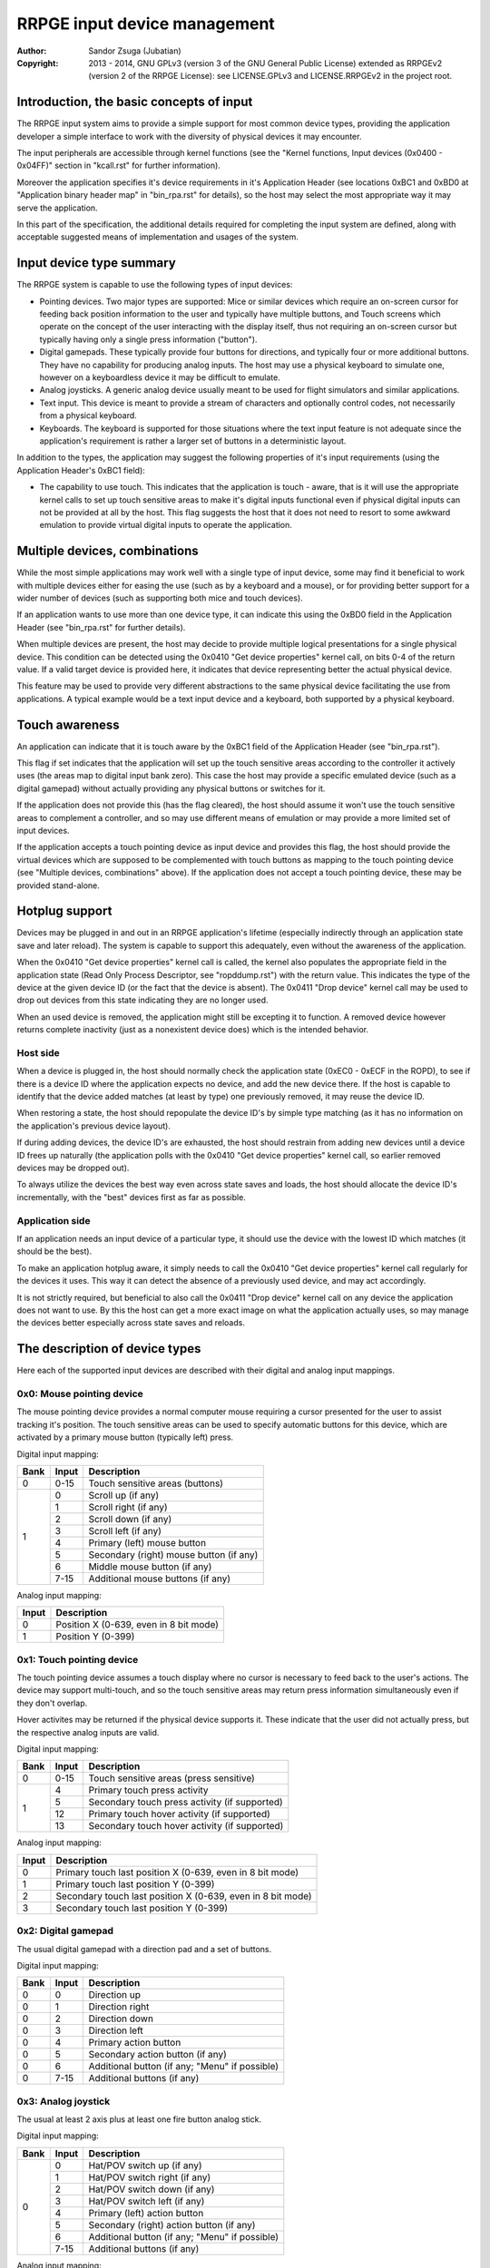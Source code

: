 
RRPGE input device management
==============================================================================

:Author:    Sandor Zsuga (Jubatian)
:Copyright: 2013 - 2014, GNU GPLv3 (version 3 of the GNU General Public
            License) extended as RRPGEv2 (version 2 of the RRPGE License): see
            LICENSE.GPLv3 and LICENSE.RRPGEv2 in the project root.




Introduction, the basic concepts of input
------------------------------------------------------------------------------


The RRPGE input system aims to provide a simple support for most common device
types, providing the application developer a simple interface to work with the
diversity of physical devices it may encounter.

The input peripherals are accessible through kernel functions (see the
"Kernel functions, Input devices (0x0400 - 0x04FF)" section in "kcall.rst" for
further information).

Moreover the application specifies it's device requirements in it's
Application Header (see locations 0xBC1 and 0xBD0 at "Application binary
header map" in "bin_rpa.rst" for details), so the host may select the most
appropriate way it may serve the application.

In this part of the specification, the additional details required for
completing the input system are defined, along with acceptable suggested
means of implementation and usages of the system.




Input device type summary
------------------------------------------------------------------------------


The RRPGE system is capable to use the following types of input devices:

- Pointing devices. Two major types are supported: Mice or similar devices
  which require an on-screen cursor for feeding back position information to
  the user and typically have multiple buttons, and Touch screens which
  operate on the concept of the user interacting with the display itself, thus
  not requiring an on-screen cursor but typically having only a single press
  information ("button").

- Digital gamepads. These typically provide four buttons for directions, and
  typically four or more additional buttons. They have no capability for
  producing analog inputs. The host may use a physical keyboard to simulate
  one, however on a keyboardless device it may be difficult to emulate.

- Analog joysticks. A generic analog device usually meant to be used for
  flight simulators and similar applications.

- Text input. This device is meant to provide a stream of characters and
  optionally control codes, not necessarily from a physical keyboard.

- Keyboards. The keyboard is supported for those situations where the text
  input feature is not adequate since the application's requirement is rather
  a larger set of buttons in a deterministic layout.

In addition to the types, the application may suggest the following properties
of it's input requirements (using the Application Header's 0xBC1 field):

- The capability to use touch. This indicates that the application is touch -
  aware, that is it will use the appropriate kernel calls to set up touch
  sensitive areas to make it's digital inputs functional even if physical
  digital inputs can not be provided at all by the host. This flag suggests
  the host that it does not need to resort to some awkward emulation to
  provide virtual digital inputs to operate the application.




Multiple devices, combinations
------------------------------------------------------------------------------


While the most simple applications may work well with a single type of input
device, some may find it beneficial to work with multiple devices either for
easing the use (such as by a keyboard and a mouse), or for providing better
support for a wider number of devices (such as supporting both mice and touch
devices).

If an application wants to use more than one device type, it can indicate this
using the 0xBD0 field in the Application Header (see "bin_rpa.rst" for further
details).

When multiple devices are present, the host may decide to provide multiple
logical presentations for a single physical device. This condition can be
detected using the 0x0410 "Get device properties" kernel call, on bits 0-4 of
the return value. If a valid target device is provided here, it indicates that
device representing better the actual physical device.

This feature may be used to provide very different abstractions to the same
physical device facilitating the use from applications. A typical example
would be a text input device and a keyboard, both supported by a physical
keyboard.




Touch awareness
------------------------------------------------------------------------------


An application can indicate that it is touch aware by the 0xBC1 field of the
Application Header (see "bin_rpa.rst").

This flag if set indicates that the application will set up the touch
sensitive areas according to the controller it actively uses (the areas map to
digital input bank zero). This case the host may provide a specific emulated
device (such as a digital gamepad) without actually providing any physical
buttons or switches for it.

If the application does not provide this (has the flag cleared), the host
should assume it won't use the touch sensitive areas to complement a
controller, and so may use different means of emulation or may provide a more
limited set of input devices.

If the application accepts a touch pointing device as input device and
provides this flag, the host should provide the virtual devices which are
supposed to be complemented with touch buttons as mapping to the touch
pointing device (see "Multiple devices, combinations" above). If the
application does not accept a touch pointing device, these may be provided
stand-alone.




Hotplug support
------------------------------------------------------------------------------


Devices may be plugged in and out in an RRPGE application's lifetime
(especially indirectly through an application state save and later reload).
The system is capable to support this adequately, even without the awareness
of the application.

When the 0x0410 "Get device properties" kernel call is called, the kernel also
populates the appropriate field in the application state (Read Only Process
Descriptor, see "ropddump.rst") with the return value. This indicates the type
of the device at the given device ID (or the fact that the device is absent).
The 0x0411 "Drop device" kernel call may be used to drop out devices from this
state indicating they are no longer used.

When an used device is removed, the application might still be excepting it to
function. A removed device however returns complete inactivity (just as a
nonexistent device does) which is the intended behavior.


Host side
^^^^^^^^^^^^^^^^^^^^^^^^^^^^^^

When a device is plugged in, the host should normally check the application
state (0xEC0 - 0xECF in the ROPD), to see if there is a device ID where the
application expects no device, and add the new device there. If the host is
capable to identify that the device added matches (at least by type) one
previously removed, it may reuse the device ID.

When restoring a state, the host should repopulate the device ID's by simple
type matching (as it has no information on the application's previous device
layout).

If during adding devices, the device ID's are exhausted, the host should
restrain from adding new devices until a device ID frees up naturally (the
application polls with the 0x0410 "Get device properties" kernel call, so
earlier removed devices may be dropped out).

To always utilize the devices the best way even across state saves and
loads, the host should allocate the device ID's incrementally, with the "best"
devices first as far as possible.


Application side
^^^^^^^^^^^^^^^^^^^^^^^^^^^^^^

If an application needs an input device of a particular type, it should use
the device with the lowest ID which matches (it should be the best).

To make an application hotplug aware, it simply needs to call the 0x0410 "Get
device properties" kernel call regularly for the devices it uses. This way it
can detect the absence of a previously used device, and may act accordingly.

It is not strictly required, but beneficial to also call the 0x0411 "Drop
device" kernel call on any device the application does not want to use. By
this the host can get a more exact image on what the application actually
uses, so may manage the devices better especially across state saves and
reloads.




The description of device types
------------------------------------------------------------------------------


Here each of the supported input devices are described with their digital and
analog input mappings.


0x0: Mouse pointing device
^^^^^^^^^^^^^^^^^^^^^^^^^^^^^^

The mouse pointing device provides a normal computer mouse requiring a cursor
presented for the user to assist tracking it's position. The touch sensitive
areas can be used to specify automatic buttons for this device, which are
activated by a primary mouse button (typically left) press.

Digital input mapping:

+------+-------+-------------------------------------------------------------+
| Bank | Input | Description                                                 |
+======+=======+=============================================================+
| 0    | 0-15  | Touch sensitive areas (buttons)                             |
+------+-------+-------------------------------------------------------------+
|      | 0     | Scroll up (if any)                                          |
| 1    +-------+-------------------------------------------------------------+
|      | 1     | Scroll right (if any)                                       |
|      +-------+-------------------------------------------------------------+
|      | 2     | Scroll down (if any)                                        |
|      +-------+-------------------------------------------------------------+
|      | 3     | Scroll left (if any)                                        |
|      +-------+-------------------------------------------------------------+
|      | 4     | Primary (left) mouse button                                 |
|      +-------+-------------------------------------------------------------+
|      | 5     | Secondary (right) mouse button (if any)                     |
|      +-------+-------------------------------------------------------------+
|      | 6     | Middle mouse button (if any)                                |
|      +-------+-------------------------------------------------------------+
|      | 7-15  | Additional mouse buttons (if any)                           |
+------+-------+-------------------------------------------------------------+

Analog input mapping:

+-------+--------------------------------------------------------------------+
| Input | Description                                                        |
+=======+====================================================================+
| 0     | Position X (0-639, even in 8 bit mode)                             |
+-------+--------------------------------------------------------------------+
| 1     | Position Y (0-399)                                                 |
+-------+--------------------------------------------------------------------+


0x1: Touch pointing device
^^^^^^^^^^^^^^^^^^^^^^^^^^^^^^

The touch pointing device assumes a touch display where no cursor is necessary
to feed back to the user's actions. The device may support multi-touch, and
so the touch sensitive areas may return press information simultaneously even
if they don't overlap.

Hover activites may be returned if the physical device supports it. These
indicate that the user did not actually press, but the respective analog
inputs are valid.

Digital input mapping:

+------+-------+-------------------------------------------------------------+
| Bank | Input | Description                                                 |
+======+=======+=============================================================+
| 0    | 0-15  | Touch sensitive areas (press sensitive)                     |
+------+-------+-------------------------------------------------------------+
|      | 4     | Primary touch press activity                                |
| 1    +-------+-------------------------------------------------------------+
|      | 5     | Secondary touch press activity (if supported)               |
|      +-------+-------------------------------------------------------------+
|      | 12    | Primary touch hover activity (if supported)                 |
|      +-------+-------------------------------------------------------------+
|      | 13    | Secondary touch hover activity (if supported)               |
+------+-------+-------------------------------------------------------------+

Analog input mapping:

+-------+--------------------------------------------------------------------+
| Input | Description                                                        |
+=======+====================================================================+
| 0     | Primary touch last position X (0-639, even in 8 bit mode)          |
+-------+--------------------------------------------------------------------+
| 1     | Primary touch last position Y (0-399)                              |
+-------+--------------------------------------------------------------------+
| 2     | Secondary touch last position X (0-639, even in 8 bit mode)        |
+-------+--------------------------------------------------------------------+
| 3     | Secondary touch last position Y (0-399)                            |
+-------+--------------------------------------------------------------------+


0x2: Digital gamepad
^^^^^^^^^^^^^^^^^^^^^^^^^^^^^^

The usual digital gamepad with a direction pad and a set of buttons.

Digital input mapping:

+------+-------+-------------------------------------------------------------+
| Bank | Input | Description                                                 |
+======+=======+=============================================================+
| 0    | 0     | Direction up                                                |
+------+-------+-------------------------------------------------------------+
| 0    | 1     | Direction right                                             |
+------+-------+-------------------------------------------------------------+
| 0    | 2     | Direction down                                              |
+------+-------+-------------------------------------------------------------+
| 0    | 3     | Direction left                                              |
+------+-------+-------------------------------------------------------------+
| 0    | 4     | Primary action button                                       |
+------+-------+-------------------------------------------------------------+
| 0    | 5     | Secondary action button (if any)                            |
+------+-------+-------------------------------------------------------------+
| 0    | 6     | Additional button (if any; "Menu" if possible)              |
+------+-------+-------------------------------------------------------------+
| 0    | 7-15  | Additional buttons (if any)                                 |
+------+-------+-------------------------------------------------------------+


0x3: Analog joystick
^^^^^^^^^^^^^^^^^^^^^^^^^^^^^^

The usual at least 2 axis plus at least one fire button analog stick.

Digital input mapping:

+------+-------+-------------------------------------------------------------+
| Bank | Input | Description                                                 |
+======+=======+=============================================================+
|      | 0     | Hat/POV switch up (if any)                                  |
| 0    +-------+-------------------------------------------------------------+
|      | 1     | Hat/POV switch right (if any)                               |
|      +-------+-------------------------------------------------------------+
|      | 2     | Hat/POV switch down (if any)                                |
|      +-------+-------------------------------------------------------------+
|      | 3     | Hat/POV switch left (if any)                                |
|      +-------+-------------------------------------------------------------+
|      | 4     | Primary (left) action button                                |
|      +-------+-------------------------------------------------------------+
|      | 5     | Secondary (right) action button (if any)                    |
|      +-------+-------------------------------------------------------------+
|      | 6     | Additional button (if any; "Menu" if possible)              |
|      +-------+-------------------------------------------------------------+
|      | 7-15  | Additional buttons (if any)                                 |
+------+-------+-------------------------------------------------------------+

Analog input mapping:

+-------+--------------------------------------------------------------------+
| Input | Description                                                        |
+=======+====================================================================+
| 0     | Position X (-0x8000 - 0x7FFF)                                      |
+-------+--------------------------------------------------------------------+
| 1     | Position Y (-0x8000 - 0x7FFF)                                      |
+-------+--------------------------------------------------------------------+
| 2     | Position Z (-0x8000 - 0x7FFF; usually twisting the stick)          |
+-------+--------------------------------------------------------------------+
| 3     | Throttle controller (-0x8000 - 0x7FFF)                             |
+-------+--------------------------------------------------------------------+


0x4: Text input
^^^^^^^^^^^^^^^^^^^^^^^^^^^^^^

The text input device is special in that it is accessible through a separate
kernel call (0x0424: "Pop text input FIFO"). It provides no digital or analog
inputs. It may typically be backed by a keyboard, but other physical devices
might be possible.

More on this device can be found in the "Text input control codes" chapter.


0x5: Keyboard
^^^^^^^^^^^^^^^^^^^^^^^^^^^^^^

The keyboard device is provided as a large array of buttons for application
requiring such an input device. Note that for text input, the Text input
device is more suitable.

The descriptions for the digital inputs should be applied by the standard US
QWERTY layout as below (only the alphanumeric portion shown): ::

    +----------------------------------------------------------------...
    | +---+   +---+---+---+---+ +---+---+---+---+ +---+---+---+---+
    | |ESC|   | F1| F2| F3| F4| | F5| F6| F7| F8| | F9|F10|F11|F12|
    | +---+   +---+---+---+---+ +---+---+---+---+ +---+---+---+---+
    | +---+---+---+---+---+---+---+---+---+---+---+---+---+---+---+
    | | ~ | 1 | 2 | 3 | 4 | 5 | 6 | 7 | 8 | 9 | 0 | - | + | | |BKS|
    | +---+-+-+-+-+-+-+-+-+-+-+-+-+-+-+-+-+-+-+-+-+-+-+-+-+-+-+---+
    | | TAB | Q | W | E | R | T | Y | U | I | O | P | { | } |     |
    | +-----++--++--++--++--++--++--++--++--++--++--++--++--+ENTER|
    | | CAPS | A | S | D | F | G | H | J | K | L | : | " |        |
    | +------+-+-+-+-+-+-+-+-+-+-+-+-+-+-+-+-+-+-+-+-+-+-+--------+
    | | SHIFT  | Z | X | C | V | B | N | M | < | > | ? |  SHIFT   |
    | +----+---++--+-+-+---+---+---+---+---+--++---+---+-----+----+
    | |CTRL|    |ALT |         SPACE          |ALTG|         |CTRL|
    | +----+    +----+------------------------+----+         +----+
    +----------------------------------------------------------------...

If necessary, the actual labeling of the keys may be requestable using the
0x0412 "Get digital input description symbols" kernel call.

The first input bank is a combined button state, provided for easing some
typical keyboard uses, and to make it possible to support these uses with
touch in touch aware applications.

Digital input mapping of bank zero:

+------+-------+-------------------------------------------------------------+
| Bank | Input | Description                                                 |
+======+=======+=============================================================+
|      | 0     | Direction key up; Numpad 8; key 8                           |
| 0    +-------+-------------------------------------------------------------+
|      | 1     | Direction key right; Numpad 6; key 6                        |
|      +-------+-------------------------------------------------------------+
|      | 2     | Direction key down; Numpad 2; key 2                         |
|      +-------+-------------------------------------------------------------+
|      | 3     | Direction key left; Numpad 4; key 4                         |
|      +-------+-------------------------------------------------------------+
|      | 4     | SPACE; ENTER; Numpad Enter                                  |
|      +-------+-------------------------------------------------------------+
|      | 5     | ALT; ALTG; Numpad 0; key 0; Insert                          |
|      +-------+-------------------------------------------------------------+
|      | 6     | ESC; Numpad Del; Delete (+ Optionally "menu" if available)  |
|      +-------+-------------------------------------------------------------+
|      | 7     | F1; Numpad 5; key 5                                         |
|      +-------+-------------------------------------------------------------+
|      | 8     | Numpad 9, key 9, Page Up                                    |
|      +-------+-------------------------------------------------------------+
|      | 9     | Numpad 3, key 3, Page Down                                  |
|      +-------+-------------------------------------------------------------+
|      | 10    | Numpad 1, key 1, End                                        |
|      +-------+-------------------------------------------------------------+
|      | 11    | Numpad 7, key 7, Home                                       |
|      +-------+-------------------------------------------------------------+
|      | 12    | Numpad /                                                    |
|      +-------+-------------------------------------------------------------+
|      | 13    | Numpad *                                                    |
|      +-------+-------------------------------------------------------------+
|      | 14    | Numpad -                                                    |
|      +-------+-------------------------------------------------------------+
|      | 15    | Numpad +                                                    |
+------+-------+-------------------------------------------------------------+

The mapping of the individual keys are shown on the following tables. Empty
indicates unused slots. If the keyboard does not contain a numeric pad, but a
switch, then the switch should be interpreted by the host and keys should be
returned accordingly. Notes (#x) in the table are described below it.

+---+--------+---+---+---+---+---+---+---+---+---+---+---+---+---+---+---+---+
|Bnk|  Area  | 0 | 1 | 2 | 3 | 4 | 5 | 6 | 7 | 8 | 9 |10 |11 |12 |13 |14 |15 |
+===+========+===+===+===+===+===+===+===+===+===+===+===+===+===+===+===+===+
| 1 | Numpad | 0 | 1 | 2 | 3 | 4 | 5 | 6 | 7 | 8 | 9 |ENT|Del| / | * | - | + |
+---+--------+---+---+---+---+---+---+---+---+---+---+---+---+---+---+---+---+
| 2 | F-Row  |ESC| F1| F2| F3| F4| F5| F6| F7| F8| F9|F10|F11|F12| #0        |
+---+--------+---+---+---+---+---+---+---+---+---+---+---+---+---+---+---+---+
| 3 | NumRow | ~ | 1 | 2 | 3 | 4 | 5 | 6 | 7 | 8 | 9 | 0 | - | + | | |BKS|   |
+---+--------+---+---+---+---+---+---+---+---+---+---+---+---+---+---+---+---+
| 4 | UpRow  |TAB| Q | W | E | R | T | Y | U | I | O | P | { | } |           |
+---+--------+---+---+---+---+---+---+---+---+---+---+---+---+---+---+-------+
| 5 | HomeRow|#1 | A | S | D | F | G | H | J | K | L | : | " |#2 |ENT|       |
+---+--------+---+---+---+---+---+---+---+---+---+---+---+---+---+---+-------+
| 6 | BotRow |SHL|#3 | Y | X | C | V | B | N | M | < | > | ? |#3 |SHR|       |
+---+--------+---+---+---+---+---+---+---+---+---+---+---+---+---+---+-------+
| 7 | Control|CTL|#4 |ALT|SPC|ALG| #4    |CTR|#5 |                           |
+---+--------+---+---+---+---+---+---+---+---+---+---+-----------------------+
| 8 | Dirs   |Up |Rig|Dwn|Lft|Ins|Del|Hom|End|PgU|PgD|                       |
+---+--------+---+---+---+---+---+---+---+---+---+---+-----------------------+
| 9 | Extra  | #6                                                            |
+---+--------+---------------------------------------------------------------+

- #0: If the host supports returning presses for the Print Screen, Scroll Lock
  and Break keys, they may be provided here.

- #1: If the host supports returning presses for the Caps Lock key, it may be
  returned here.

- #2: Place for an extra key in the Home row if any.

- #3: Places for extra keys in the Bottom row if any.

- #4: If the host supports returning presses for the menu keys, they may be
  returned here.

- #5: If the host supports returning presses for the Num Lock key, it may be
  returned here.

- #6: If the keyboard contains additional keys to those defined, they may be
  implemented in this area.




Digital input description symbols
------------------------------------------------------------------------------


The kernel function 0x0412 "Get digital input description symbols" return the
assignment of digital inputs to specific physical devices, typically the keys
on a keyboard.

The purpose of this function is twofold: for one, it provides information on
whether the particular input is available (returning zero unless so), for an
other, it may be use to assist users of the application to locate the physical
inputs required to control the application.

For most keyboard keys simply the UTF-32 character code is returned. This way
aware applications may even display some international characters if the
keyboard is known to have such. Note that always the uppercase variant of the
character should be returned by the host for this purpose unless separate keys
are provided for the lowercase and uppercase variants of the character. Note
that several keys map to certain ASCII control codes, these are also listed.

Otherwise the following special codes are available:

+--------------+-------------------------------------------------------------+
| Code (32bit) | Description                                                 |
+==============+=============================================================+
| 0x00000000   | Input does not exist (may only be provided by touch)        |
+--------------+-------------------------------------------------------------+
| 0x00000008   | 'Backspace' key                                             |
+--------------+-------------------------------------------------------------+
| 0x00000009   | 'TAB' key                                                   |
+--------------+-------------------------------------------------------------+
| 0x0000000A   | Main 'Enter' key                                            |
+--------------+-------------------------------------------------------------+
| 0x0000001B   | 'ESC' key                                                   |
+--------------+-------------------------------------------------------------+
| 0x00000020   | 'Space' key                                                 |
+--------------+-------------------------------------------------------------+
| 0x0000007F   | 'Delete' key                                                |
+--------------+-------------------------------------------------------------+
| 0x8000000A   | Numeric pad 'Enter'                                         |
+--------------+-------------------------------------------------------------+
| 0x8000002A   | Numeric pad '*'                                             |
+--------------+-------------------------------------------------------------+
| 0x8000002B   | Numeric pad '+'                                             |
+--------------+-------------------------------------------------------------+
| 0x8000002C   | Numeric pad ',' (Del)                                       |
+--------------+-------------------------------------------------------------+
| 0x8000002D   | Numeric pad '-'                                             |
+--------------+-------------------------------------------------------------+
| 0x8000002F   | Numeric pad '/'                                             |
+--------------+-------------------------------------------------------------+
| 0x80000030   |                                                             |
| \-           | Numeric pad '0' - '9'                                       |
| 0x80000039   |                                                             |
+--------------+-------------------------------------------------------------+
| 0x80000081   |                                                             |
| \-           | 'Fxx' function keys, typically 'F1' - 'F12'.                |
| 0x8000008C   |                                                             |
+--------------+-------------------------------------------------------------+
| 0x80000090   | Up direction key                                            |
+--------------+-------------------------------------------------------------+
| 0x80000091   | Right direction key                                         |
+--------------+-------------------------------------------------------------+
| 0x80000092   | Down direction key                                          |
+--------------+-------------------------------------------------------------+
| 0x80000093   | Left direction key                                          |
+--------------+-------------------------------------------------------------+
| 0x80000094   | 'Insert' key                                                |
+--------------+-------------------------------------------------------------+
| 0x80000096   | 'Home' key                                                  |
+--------------+-------------------------------------------------------------+
| 0x80000097   | 'End' key                                                   |
+--------------+-------------------------------------------------------------+
| 0x80000098   | 'Page Up' key                                               |
+--------------+-------------------------------------------------------------+
| 0x80000099   | 'Page Down' key                                             |
+--------------+-------------------------------------------------------------+
| 0x8000009A   | Left 'Shift' key                                            |
+--------------+-------------------------------------------------------------+
| 0x8000009B   | Right 'Shift' key                                           |
+--------------+-------------------------------------------------------------+
| 0x8000009C   | Left 'Ctrl' key                                             |
+--------------+-------------------------------------------------------------+
| 0x8000009D   | Right 'Ctrl' key                                            |
+--------------+-------------------------------------------------------------+
| 0x8000009E   | Left 'Alt' key                                              |
+--------------+-------------------------------------------------------------+
| 0x8000009F   | Right 'Alt' key (Alt Gr)                                    |
+--------------+-------------------------------------------------------------+
| 0xFFFFFFFD   | Special keyboard control                                    |
+--------------+-------------------------------------------------------------+
| 0xFFFFFFFE   | Special other controller control                            |
+--------------+-------------------------------------------------------------+
| 0xFFFFFFFF   | Native control                                              |
+--------------+-------------------------------------------------------------+

The "Special keyboard control" code (0xFFFFFFFD) indicates a keyboard button
which can not be identified (either for the limitations of the host or the
specialty of the actual keyboard button).

The "Special other controller control" code (0xFFFFFFFE) indicates a button or
other mean of control on a non-keyboard device which is neither a native
device. Native device is a device which physically matches to the device type
it represents (for example a physical joystick serving a joystick type input
device).

The "Native control" indicates a control on the device itself if the device
physically matches to the device type it represents (except for keyboard).




Text input control codes
------------------------------------------------------------------------------


The kernel function 0x0424 "Pop text input FIFO" returns the next character or
control code in the text input buffer if any.

Normally the input is an UTF-32 character, however special control codes also
need to be supplied to serve for text editing.

Note that the text input device is not necessarily a keyboard.

The host may or may not provide control codes to position a text cursor.
Initially applications which want to handle a text cursor should assume the
cursor is after the last received character. Applications which do not want to
realize a text cursor may simply discard cursor control codes if any arrives.
Unsupported characters or control codes may always be simply discarded by
applications.

Following the special codes are listed:

+--------------+-------------------------------------------------------------+
| Code (32bit) | Description                                                 |
+==============+=============================================================+
| 0x00000000   | Text input FIFO is empty                                    |
+--------------+-------------------------------------------------------------+
| 0x00000008   | Backspace: Delete character before text cursor              |
+--------------+-------------------------------------------------------------+
| 0x00000009   | TAB: May produce a horizontal tabulation                    |
+--------------+-------------------------------------------------------------+
| 0x0000000A   | New line                                                    |
+--------------+-------------------------------------------------------------+
| 0x00000020   | Whitespace                                                  |
+--------------+-------------------------------------------------------------+
| 0x0000007F   | Delete: Delete character after the text cursor (if any)     |
+--------------+-------------------------------------------------------------+
| 0x80000090   | Up: Move text cursor up a line                              |
+--------------+-------------------------------------------------------------+
| 0x80000091   | Right: Move text cursor right a character                   |
+--------------+-------------------------------------------------------------+
| 0x80000092   | Down: Move text cursor down a line                          |
+--------------+-------------------------------------------------------------+
| 0x80000093   | Left: Move text cursor left a character                     |
+--------------+-------------------------------------------------------------+
| 0x80000094   | Insert: Toggle insertion mode                               |
+--------------+-------------------------------------------------------------+
| 0x80000096   | Home: Position the text cursor at the beginning of the line |
+--------------+-------------------------------------------------------------+
| 0x80000097   | End: Position the text cursor at the end of the line        |
+--------------+-------------------------------------------------------------+
| 0x80000098   | Page Up: Move text cursor up a page                         |
+--------------+-------------------------------------------------------------+
| 0x80000099   | Page Down: Move text cursor down a page                     |
+--------------+-------------------------------------------------------------+
